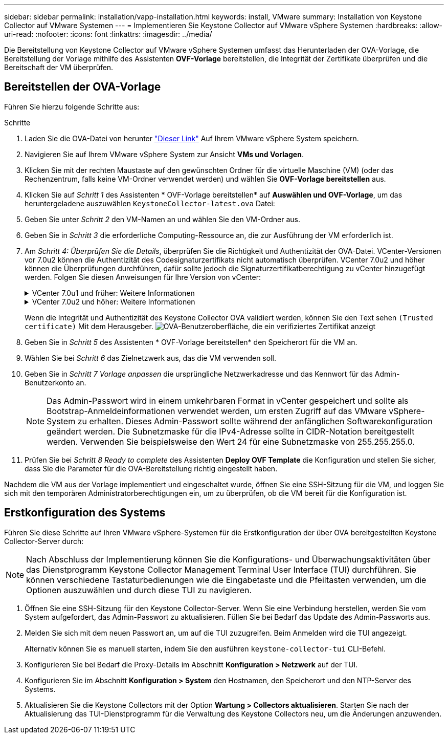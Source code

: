 ---
sidebar: sidebar 
permalink: installation/vapp-installation.html 
keywords: install, VMware 
summary: Installation von Keystone Collector auf VMware Systemen 
---
= Implementieren Sie Keystone Collector auf VMware vSphere Systemen
:hardbreaks:
:allow-uri-read: 
:nofooter: 
:icons: font
:linkattrs: 
:imagesdir: ../media/


[role="lead"]
Die Bereitstellung von Keystone Collector auf VMware vSphere Systemen umfasst das Herunterladen der OVA-Vorlage, die Bereitstellung der Vorlage mithilfe des Assistenten *OVF-Vorlage* bereitstellen, die Integrität der Zertifikate überprüfen und die Bereitschaft der VM überprüfen.



== Bereitstellen der OVA-Vorlage

Führen Sie hierzu folgende Schritte aus:

.Schritte
. Laden Sie die OVA-Datei von herunter https://keystone.netapp.com/downloads/KeystoneCollector-latest.ova["Dieser Link"^] Auf Ihrem VMware vSphere System speichern.
. Navigieren Sie auf Ihrem VMware vSphere System zur Ansicht *VMs und Vorlagen*.
. Klicken Sie mit der rechten Maustaste auf den gewünschten Ordner für die virtuelle Maschine (VM) (oder das Rechenzentrum, falls keine VM-Ordner verwendet werden) und wählen Sie *OVF-Vorlage bereitstellen* aus.
. Klicken Sie auf _Schritt 1_ des Assistenten * OVF-Vorlage bereitstellen* auf *Auswählen und OVF-Vorlage*, um das heruntergeladene auszuwählen `KeystoneCollector-latest.ova` Datei:
. Geben Sie unter _Schritt 2_ den VM-Namen an und wählen Sie den VM-Ordner aus.
. Geben Sie in _Schritt 3_ die erforderliche Computing-Ressource an, die zur Ausführung der VM erforderlich ist.
. Am _Schritt 4: Überprüfen Sie die Details_, überprüfen Sie die Richtigkeit und Authentizität der OVA-Datei.
VCenter-Versionen vor 7.0u2 können die Authentizität des Codesignaturzertifikats nicht automatisch überprüfen. VCenter 7.0u2 und höher können die Überprüfungen durchführen, dafür sollte jedoch die Signaturzertifikatberechtigung zu vCenter hinzugefügt werden. Folgen Sie diesen Anweisungen für Ihre Version von vCenter:
+
.VCenter 7.0u1 und früher: Weitere Informationen
[%collapsible]
====
VCenter überprüft die Integrität der OVA-Dateiinhalte und stellt für die in der OVA-Datei enthaltenen Dateien einen gültigen Code-Signing Digest bereit. Die Echtheit des Codsignieren-Zertifikats wird jedoch nicht überprüft. Um die Integrität zu überprüfen, sollten Sie das vollständige Signieren-Digest-Zertifikat herunterladen und es mit dem öffentlichen Zertifikat von Keystone veröffentlicht überprüfen.

.. Klicken Sie auf den Link *Publisher*, um das vollständige Signieren-Digest-Zertifikat herunterzuladen.
.. Laden Sie das öffentliche _Keystone Billing_-Zertifikat von herunter https://keystone.netapp.com/downloads/OVA-SSL-NetApp-Keystone-20221101.pem["Dieser Link"^].
.. Überprüfen Sie die Authentizität des OVA-Signaturzertifikats anhand des öffentlichen Zertifikats mithilfe von OpenSSL:
`openssl verify -CAfile OVA-SSL-NetApp-Keystone-20221101.pem keystone-collector.cert`


====
+
.VCenter 7.0u2 und höher: Weitere Informationen
[%collapsible]
====
7.0u2 und neuere Versionen von vCenter können die Integrität des OVA-Dateiinhalts und die Authentizität des Codesignaturzertifikats überprüfen, wenn ein gültiger Codesignaturdigest bereitgestellt wird. Der vCenter Root-Vertrauensspeicher enthält nur VMware-Zertifikate. NetApp verwendet Entrust als Zertifizierungsstelle, und diese Zertifikate müssen zum vCenter Trust Store hinzugefügt werden.

.. Laden Sie das Zertifikat für die Codesignaturierungsstelle von Entrust herunter https://web.entrust.com/subca-certificates/OVCS2-CSBR1-crosscert.cer["Hier"^].
.. Befolgen Sie die Schritte unter `Resolution` Abschnitt dieses Knowledge Base-Artikels (KB): https://kb.vmware.com/s/article/84240[].


====
+
Wenn die Integrität und Authentizität des Keystone Collector OVA validiert werden, können Sie den Text sehen `(Trusted certificate)` Mit dem Herausgeber.
image:ova-deploy.png["OVA-Benutzeroberfläche, die ein verifiziertes Zertifikat anzeigt"]

. Geben Sie in _Schritt 5_ des Assistenten * OVF-Vorlage bereitstellen* den Speicherort für die VM an.
. Wählen Sie bei _Schritt 6_ das Zielnetzwerk aus, das die VM verwenden soll.
. Geben Sie in _Schritt 7 Vorlage anpassen_ die ursprüngliche Netzwerkadresse und das Kennwort für das Admin-Benutzerkonto an.
+

NOTE: Das Admin-Passwort wird in einem umkehrbaren Format in vCenter gespeichert und sollte als Bootstrap-Anmeldeinformationen verwendet werden, um ersten Zugriff auf das VMware vSphere-System zu erhalten. Dieses Admin-Passwort sollte während der anfänglichen Softwarekonfiguration geändert werden. Die Subnetzmaske für die IPv4-Adresse sollte in CIDR-Notation bereitgestellt werden. Verwenden Sie beispielsweise den Wert 24 für eine Subnetzmaske von 255.255.255.0.

. Prüfen Sie bei _Schritt 8 Ready to complete_ des Assistenten *Deploy OVF Template* die Konfiguration und stellen Sie sicher, dass Sie die Parameter für die OVA-Bereitstellung richtig eingestellt haben.


Nachdem die VM aus der Vorlage implementiert und eingeschaltet wurde, öffnen Sie eine SSH-Sitzung für die VM, und loggen Sie sich mit den temporären Administratorberechtigungen ein, um zu überprüfen, ob die VM bereit für die Konfiguration ist.



== Erstkonfiguration des Systems

Führen Sie diese Schritte auf Ihren VMware vSphere-Systemen für die Erstkonfiguration der über OVA bereitgestellten Keystone Collector-Server durch:


NOTE: Nach Abschluss der Implementierung können Sie die Konfigurations- und Überwachungsaktivitäten über das Dienstprogramm Keystone Collector Management Terminal User Interface (TUI) durchführen. Sie können verschiedene Tastaturbedienungen wie die Eingabetaste und die Pfeiltasten verwenden, um die Optionen auszuwählen und durch diese TUI zu navigieren.

. Öffnen Sie eine SSH-Sitzung für den Keystone Collector-Server. Wenn Sie eine Verbindung herstellen, werden Sie vom System aufgefordert, das Admin-Passwort zu aktualisieren. Füllen Sie bei Bedarf das Update des Admin-Passworts aus.
. Melden Sie sich mit dem neuen Passwort an, um auf die TUI zuzugreifen.  Beim Anmelden wird die TUI angezeigt.
+
Alternativ können Sie es manuell starten, indem Sie den ausführen `keystone-collector-tui` CLI-Befehl.

. Konfigurieren Sie bei Bedarf die Proxy-Details im Abschnitt *Konfiguration > Netzwerk* auf der TUI.
. Konfigurieren Sie im Abschnitt *Konfiguration > System* den Hostnamen, den Speicherort und den NTP-Server des Systems.
. Aktualisieren Sie die Keystone Collectors mit der Option *Wartung > Collectors aktualisieren*. Starten Sie nach der Aktualisierung das TUI-Dienstprogramm für die Verwaltung des Keystone Collectors neu, um die Änderungen anzuwenden.

